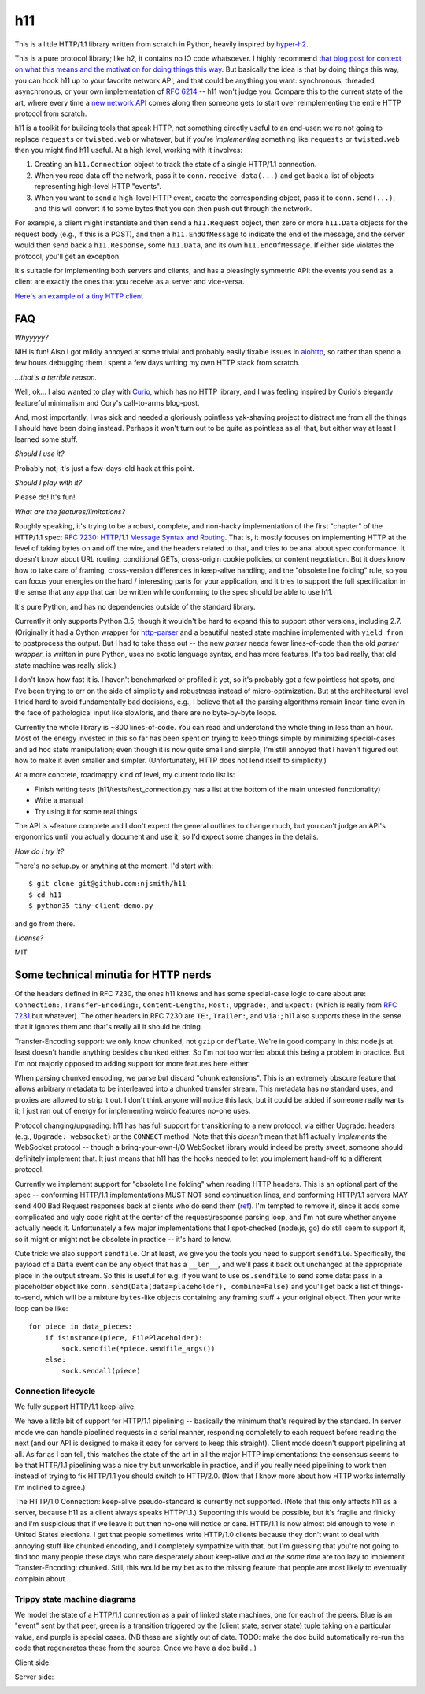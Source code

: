 h11
===

This is a little HTTP/1.1 library written from scratch in Python,
heavily inspired by `hyper-h2
<https://lukasa.co.uk/2015/10/The_New_Hyper/>`_.

This is a pure protocol library; like h2, it contains no IO code
whatsoever. I highly recommend `that blog post for context on what
this means and the motivation for doing things this way
<https://lukasa.co.uk/2015/10/The_New_Hyper/>`_. But basically the
idea is that by doing things this way, you can hook h11 up to your
favorite network API, and that could be anything you want:
synchronous, threaded, asynchronous, or your own implementation of
`RFC 6214 <https://tools.ietf.org/html/rfc6214>`_ -- h11 won't judge
you. Compare this to the current state of the art, where every time a
`new network API <https://curio.readthedocs.io/>`_ comes along then
someone gets to start over reimplementing the entire HTTP protocol
from scratch.

h11 is a toolkit for building tools that speak HTTP, not something
directly useful to an end-user: we're not going to replace
``requests`` or ``twisted.web`` or whatever, but if you're
*implementing* something like ``requests`` or ``twisted.web`` then you
might find h11 useful. At a high level, working with it involves:

1) Creating an ``h11.Connection`` object to track the state of a
   single HTTP/1.1 connection.

2) When you read data off the network, pass it to
   ``conn.receive_data(...)`` and get back a list of objects
   representing high-level HTTP "events".

3) When you want to send a high-level HTTP event, create the
   corresponding object, pass it to ``conn.send(...)``, and this will
   convert it to some bytes that you can then push out through the
   network.

For example, a client might instantiate and then send a
``h11.Request`` object, then zero or more ``h11.Data`` objects for the
request body (e.g., if this is a POST), and then a
``h11.EndOfMessage`` to indicate the end of the message, and the
server would then send back a ``h11.Response``, some ``h11.Data``, and
its own ``h11.EndOfMessage``. If either side violates the protocol,
you'll get an exception.

It's suitable for implementing both servers and clients, and has a
pleasingly symmetric API: the events you send as a client are exactly
the ones that you receive as a server and vice-versa.

`Here's an example of a tiny HTTP client
<https://github.com/njsmith/h11/blob/master/tiny-client-demo.py>`_


FAQ
---

*Whyyyyy?*

NIH is fun! Also I got mildly annoyed at some trivial and probably
easily fixable issues in `aiohttp <https://aiohttp.readthedocs.io/>`_,
so rather than spend a few hours debugging them I spent a few days
writing my own HTTP stack from scratch.

*...that's a terrible reason.*

Well, ok... I also wanted to play with `Curio
<https://curio.readthedocs.io/en/latest/tutorial.html>`_, which has no
HTTP library, and I was feeling inspired by Curio's elegantly
featureful minimalism and Cory's call-to-arms blog-post.

And, most importantly, I was sick and needed a gloriously pointless
yak-shaving project to distract me from all the things I should have
been doing instead. Perhaps it won't turn out to be quite as pointless
as all that, but either way at least I learned some stuff.

*Should I use it?*

Probably not; it's just a few-days-old hack at this point.

*Should I play with it?*

Please do! It's fun!

*What are the features/limitations?*

Roughly speaking, it's trying to be a robust, complete, and
non-hacky implementation of the first "chapter" of the HTTP/1.1 spec:
`RFC 7230: HTTP/1.1 Message Syntax and Routing
<https://tools.ietf.org/html/rfc7230>`_. That is, it mostly focuses on
implementing HTTP at the level of taking bytes on and off the wire,
and the headers related to that, and tries to be anal about spec
conformance. It doesn't know about URL routing, conditional GETs,
cross-origin cookie policies, or content negotiation. But it does know
how to take care of framing, cross-version differences in keep-alive
handling, and the "obsolete line folding" rule, so you can focus your
energies on the hard / interesting parts for your application, and it
tries to support the full specification in the sense that any app that
can be written while conforming to the spec should be able to use h11.

It's pure Python, and has no dependencies outside of the standard
library.

Currently it only supports Python 3.5, though it wouldn't be hard to
expand this to support other versions, including 2.7. (Originally it
had a Cython wrapper for `http-parser
<https://github.com/nodejs/http-parser>`_ and a beautiful nested state
machine implemented with ``yield from`` to postprocess the output. But
I had to take these out -- the new *parser* needs fewer lines-of-code
than the old *parser wrapper*, is written in pure Python, uses no
exotic language syntax, and has more features. It's too bad really,
that old state machine was really slick.)

I don't know how fast it is. I haven't benchmarked or profiled it yet,
so it's probably got a few pointless hot spots, and I've been trying
to err on the side of simplicity and robustness instead of
micro-optimization. But at the architectural level I tried hard to
avoid fundamentally bad decisions, e.g., I believe that all the
parsing algorithms remain linear-time even in the face of pathological
input like slowloris, and there are no byte-by-byte loops.

Currently the whole library is ~800 lines-of-code. You can read and
understand the whole thing in less than an hour. Most of the energy
invested in this so far has been spent on trying to keep things simple
by minimizing special-cases and ad hoc state manipulation; even though
it is now quite small and simple, I'm still annoyed that I haven't
figured out how to make it even smaller and simpler. (Unfortunately,
HTTP does not lend itself to simplicity.)

At a more concrete, roadmappy kind of level, my current todo list is:

* Finish writing tests (h11/tests/test_connection.py has a list at the
  bottom of the main untested functionality)
* Write a manual
* Try using it for some real things

The API is ~feature complete and I don't expect the general outlines
to change much, but you can't judge an API's ergonomics until you
actually document and use it, so I'd expect some changes in the
details.

*How do I try it?*

There's no setup.py or anything at the moment. I'd start with::

  $ git clone git@github.com:njsmith/h11
  $ cd h11
  $ python35 tiny-client-demo.py

and go from there.

*License?*

MIT


Some technical minutia for HTTP nerds
-------------------------------------

Of the headers defined in RFC 7230, the ones h11 knows and has some
special-case logic to care about are: ``Connection:``,
``Transfer-Encoding:``, ``Content-Length:``, ``Host:``, ``Upgrade:``,
and ``Expect:`` (which is really from `RFC 7231
<https://tools.ietf.org/html/rfc7231#section-5.1.1>`_ but
whatever). The other headers in RFC 7230 are ``TE:``, ``Trailer:``,
and ``Via:``; h11 also supports these in the sense that it ignores
them and that's really all it should be doing.

Transfer-Encoding support: we only know ``chunked``, not ``gzip`` or
``deflate``. We're in good company in this: node.js at least doesn't
handle anything besides ``chunked`` either. So I'm not too worried
about this being a problem in practice. But I'm not majorly opposed to
adding support for more features here either.

When parsing chunked encoding, we parse but discard "chunk
extensions". This is an extremely obscure feature that allows
arbitrary metadata to be interleaved into a chunked transfer
stream. This metadata has no standard uses, and proxies are allowed to
strip it out. I don't think anyone will notice this lack, but it could
be added if someone really wants it; I just ran out of energy for
implementing weirdo features no-one uses.

Protocol changing/upgrading: h11 has has full support for
transitioning to a new protocol, via either Upgrade: headers (e.g.,
``Upgrade: websocket``) or the ``CONNECT`` method. Note that this
*doesn't* mean that h11 actually *implements* the WebSocket protocol
-- though a bring-your-own-I/O WebSocket library would indeed be
pretty sweet, someone should definitely implement that. It just means
that h11 has the hooks needed to let you implement hand-off to a
different protocol.

Currently we implement support for "obsolete line folding" when
reading HTTP headers. This is an optional part of the spec --
conforming HTTP/1.1 implementations MUST NOT send continuation lines,
and conforming HTTP/1.1 servers MAY send 400 Bad Request responses
back at clients who do send them (`ref
<https://tools.ietf.org/html/rfc7230#section-3.2.4>`_). I'm tempted to
remove it, since it adds some complicated and ugly code right at the
center of the request/response parsing loop, and I'm not sure whether
anyone actually needs it. Unfortunately a few major implementations
that I spot-checked (node.js, go) do still seem to support it, so it
might or might not be obsolete in practice -- it's hard to know.

Cute trick: we also support ``sendfile``. Or at least, we give you the
tools you need to support ``sendfile``. Specifically, the payload of a
``Data`` event can be any object that has a ``__len__``, and we'll
pass it back out unchanged at the appropriate place in the output
stream. So this is useful for e.g. if you want to use ``os.sendfile``
to send some data: pass in a placeholder object like
``conn.send(Data(data=placeholder), combine=False)`` and you'll get
back a list of things-to-send, which will be a mixture ``bytes``-like
objects containing any framing stuff + your original object. Then your
write loop can be like::

    for piece in data_pieces:
        if isinstance(piece, FilePlaceholder):
            sock.sendfile(*piece.sendfile_args())
        else:
            sock.sendall(piece)


Connection lifecycle
....................

We fully support HTTP/1.1 keep-alive.

We have a little bit of support for HTTP/1.1 pipelining -- basically
the minimum that's required by the standard. In server mode we can
handle pipelined requests in a serial manner, responding completely to
each request before reading the next (and our API is designed to make
it easy for servers to keep this straight). Client mode doesn't
support pipelining at all. As far as I can tell, this matches the
state of the art in all the major HTTP implementations: the consensus
seems to be that HTTP/1.1 pipelining was a nice try but unworkable in
practice, and if you really need pipelining to work then instead of
trying to fix HTTP/1.1 you should switch to HTTP/2.0. (Now that I know
more about how HTTP works internally I'm inclined to agree.)

The HTTP/1.0 Connection: keep-alive pseudo-standard is currently not
supported. (Note that this only affects h11 as a server, because h11
as a client always speaks HTTP/1.1.) Supporting this would be
possible, but it's fragile and finicky and I'm suspicious that if we
leave it out then no-one will notice or care. HTTP/1.1 is now almost
old enough to vote in United States elections. I get that people
sometimes write HTTP/1.0 clients because they don't want to deal with
annoying stuff like chunked encoding, and I completely sympathize with
that, but I'm guessing that you're not going to find too many people
these days who care desperately about keep-alive *and at the same
time* are too lazy to implement Transfer-Encoding: chunked. Still,
this would be my bet as to the missing feature that people are most
likely to eventually complain about...


Trippy state machine diagrams
.............................

We model the state of a HTTP/1.1 connection as a pair of linked state
machines, one for each of the peers. Blue is an "event" sent by that
peer, green is a transition triggered by the (client state, server
state) tuple taking on a particular value, and purple is special
cases. (NB these are slightly out of date. TODO: make the doc build
automatically re-run the code that regenerates these from the
source. Once we have a doc build...)

Client side:

.. image:: https://vorpus.org/~njs/tmp/h11-client-2016-05-04.svg

Server side:

.. image:: https://vorpus.org/~njs/tmp/h11-server-2016-05-04.svg
